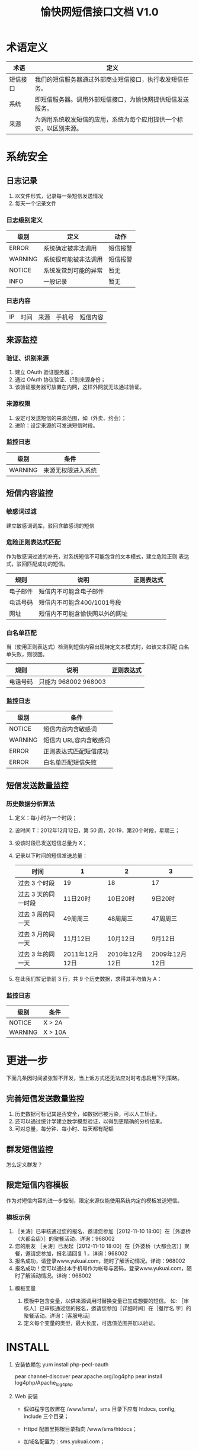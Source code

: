 #+TITLE: 愉快网短信接口文档 V1.0
#+OPTIONS: toc:2 

* 术语定义

  | 术语     | 定义                                                               |
  |----------+--------------------------------------------------------------------|
  | 短信接口 | 我们的短信服务器通过外部商业短信接口，执行收发短信任务。           |
  | 系统     | 即短信服务器。调用外部短信接口，为愉快网提供短信发送服务。         |
  | 来源     | 为调用系统收发短信的应用，系统为每个应用提供一个标识，以区别来源。 |

* 系统安全

** 日志记录

1. 以文件形式，记录每一条短信发送情况
2. 每天一个记录文件

*** 日志级别定义
    | 级别    | 定义                 | 动作     |
    |---------+----------------------+----------|
    | ERROR   | 系统确定被非法调用   | 短信报警 |
    | WARNING | 系统很可能被非法调用 | 短信报警 |
    | NOTICE  | 系统发觉到可能的异常 | 暂无     |
    | INFO    | 一般记录             | 暂无     |

*** 日志内容
    | IP | 时间 | 来源 | 手机号 | 短信内容 |


** 来源监控

*** 验证、识别来源
1. 建立 OAuth 验证服务器；
2. 通过 OAuth 协议验证、识别来源身份；
3. 该验证服务器可放置在内网，这样外网就无法通过验证。

*** 来源权限
1. 设定可发送短信的来源范围，如（外卖、约会）；
2. 进阶：设定来源的可发送短信时段。

*** 监控日志
    | 级别    | 条件               |
    |---------+--------------------|
    | WARNING | 来源无权限进入系统 |

** 短信内容监控

*** 敏感词过滤
    建立敏感词词库，驳回含敏感词的短信

*** 危险正则表达式匹配
    作为敏感词过滤的补充，对系统短信不可能包含的文本模式，建立危险正则
    表达式，驳回匹配成功的短信。

    | 规则     | 说明                           | 正则表达式 |
    |----------+--------------------------------+------------|
    | 电子邮件 | 短信内不可能含电子邮件         |            |
    | 电话号码 | 短信内不可能含400/1001号段     |            |
    | 网址     | 短信内不可能含愉快网以外的网址 |            |

*** 白名单匹配
    当（使用正则表达式）检测到短信内容出现特定文本模式时，如该文本匹配
    白名单失败，则驳回。

    | 规则     | 说明                 | 正则表达式 |
    |----------+----------------------+------------|
    | 电话号码 | 只能为 968002 968003 |            |

*** 监控日志
    | 级别    | 条件                   |
    |---------+------------------------|
    | NOTICE  | 短信内容内含敏感词     |
    | WARNING | 短信内 URL容内含敏感词 |
    | ERROR   | 正则表达式匹配短信成功 |
    | ERROR   | 白名单匹配短信失败     |


** 短信发送数量监控

*** 历史数据分析算法

1. 定义：每小时为一个时段；
2. 设时间 T：2012年12月12日，第 50 周，20:19，第20个时段，星期三；
3. 设该时段已发送短信总量为 X；
4. 记录以下时间的短信发送总量：
   | 时间                | 1              | 2              | 3              |
   |---------------------+----------------+----------------+----------------|
   | 过去 3 个时段       | 19             | 18             | 17             |
   | 过去 3 天的同一时段 | 11日20时       | 10日20时       | 9日20时        |
   | 过去 3 周的同一天   | 49周周三       | 48周周三       | 47周周三       |
   |---------------------+----------------+----------------+----------------|
   | 过去 3 月的同一天   | 11月12日       | 10月12日       | 9月12日        |
   | 过去 3 年的同一天   | 2011年12月12日 | 2010年12月12日 | 2009年12月12日 |

5. 在此我们暂记录前 3 行，共 9 个历史数据，求得其平均值为 A：

*** 监控日志
   | 级别    | 条件    |
   |---------+---------|
   | NOTICE  | X > 2A  |
   | WARNING | X > 10A |


* 更进一步

下面几条因时间紧张暂不开发，当上诉方式还无法应对时考虑启用下列策略。

** 完善短信发送数量监控
1. 历史数据可标记其是否安全，如数据已被污染，可以人工矫正。
2. 还可以通过统计学建立数学模型验证，以得到更精确的分析结果。
3. 可对总量，每分钟、每小时、每天都有配额

** 群发短信监控
   怎么定义群发？

** 限定短信内容模板
   作为对短信内容的进一步控制，限定来源仅能使用系统内定的模板发送短信。

*** 模板示例
1. ［关涛］已审核通过您的报名，邀请您参加［2012-11-10 18:00］在［外婆桥（大都会店）］的聚餐活动。详询：968002
2. 您的朋友 ［关涛］已发起［2012-11-10 18:00］在［外婆桥（大都会店）］聚餐，邀请您参加，报名请回复 1 。详询：968002
3. 报名成功，请登录www.yukuai.com，随时了解活动情况。详询：968002
4. 报名成功！您可以通过本手机号作为帐号与密码，登录www.yukuai.com，随时了解活动情况。详询：968002

**** 模板变量
1. 模板中包含变量，以供来源调用时替换变量已生成想要的短信。
   如: ［审核人］已审核通过您的报名，邀请您参加［详细时间］在［餐厅名
   字］的聚餐活动。详询：[客服电话]
2. 定义每个变量的类型，最大长度，可选值范围并加以验证。


* INSTALL

1. 安装依赖包
   yum install php-pecl-oauth

   pear channel-discover pear.apache.org/log4php
   pear install log4php/Apache_log4php

2. Web 安装
   - 假如程序包放置在 /www/sms/，sms 目录下应有 htdocs, config,
     include 三个目录；

   - Httpd 配置里把根目录指向 /www/sms/htdocs；

   - 加域名配置为：sms.yukuai.com；

   - 日志文件默认位置在 /var/sms/log/，分收：mo_*.log，发：mt_*.log。

3. 配置短信接收定时任务
   如需收短信，需配置计划任务，任务执行周期建议为 1 分钟，最快周期可设
   置为 5 秒。
   #+BEGIN_EXAMPLE
   crontab -e
   * * * * * curl http://sms.yukuai.com/recive/ 1>/dev/null 2>&1
   #+END_EXAMPLE

4. 测试
   - 发送短信：
     #+BEGIN_EXAMPLE
     curl "http://sms.yukuai.com/send/?m=13896079527&c=回复1注册&u=yue"
     应该返回：141125572066743220

     curl "http://sms.yukuai.com/send/?m=13896079527&c=中奖&u=yue"
     中奖为违禁字,将被拦截.
     应该返回：-64
     #+END_EXAMPLE

** 附一：短信接收工作方式
1. 系统设置计划任务，执行周期为1分钟：curl "http://sms.yukuai.com/recive/"
2. 发送短信时可跟应用来源、用户参数 u, 即 curl "http://sms.yukuai.com/send/?m=13896079527&c=回复1注册&u=yue" ，未设置 u 时，u 的默认值为 test
3. 用户 u 需注册 回调 URL，如 "http://yue.yukuai.com/sms_callback.php"
4. 如果现在，在客户的手机屏幕上，按时间顺序有 4 条短信：
   1. 愉快网 => 用户：欢迎下载优惠劵，回复 1 好评【愉快网】
   2. 愉快网 => 用户：欢迎加入聚餐，回复 1 确定【愉快网】
   3. 用户 => 愉快网：1
   4. 用户 => 愉快网：1
5. 系统每监测到一条用户回复，就会把最近一条发送给用户的短信，和该回复，组成对话，POST 到 回调 URL，即：
   1. POST [短信2，短信3] => "http://yue.yukuai.com/sms_callback.php"
   2. POST [短信2，短信4] => "http://yue.yukuai.com/sms_callback.php"

综上所诉，可以看到这个接口存在的问题是：短信 1 无法取得用户的回复。考虑到这种情况极其少见，所以现在对这个问题未做任何措施。
可选解决方案：
1. 事先定义各种回复，比如回复 21 是好评， 1是注册，以作区分。
2. 接口提供查询API，供各应用自主查询接收短信，自主处理。
